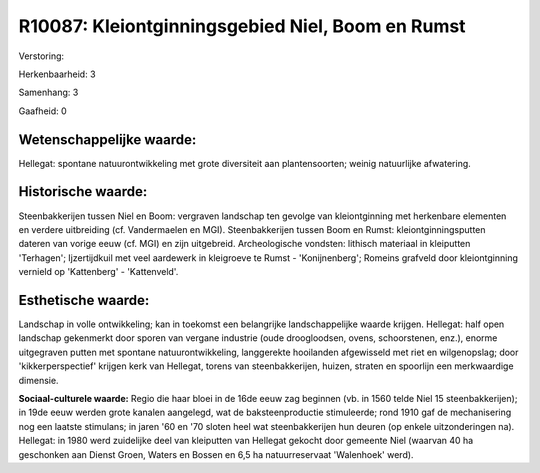 R10087: Kleiontginningsgebied Niel, Boom en Rumst
=================================================

Verstoring:

Herkenbaarheid: 3

Samenhang: 3

Gaafheid: 0


Wetenschappelijke waarde:
~~~~~~~~~~~~~~~~~~~~~~~~~

Hellegat: spontane natuurontwikkeling met grote diversiteit aan
plantensoorten; weinig natuurlijke afwatering.


Historische waarde:
~~~~~~~~~~~~~~~~~~~

Steenbakkerijen tussen Niel en Boom: vergraven landschap ten gevolge
van kleiontginning met herkenbare elementen en verdere uitbreiding (cf.
Vandermaelen en MGI). Steenbakkerijen tussen Boom en Rumst:
kleiontginningsputten dateren van vorige eeuw (cf. MGI) en zijn
uitgebreid. Archeologische vondsten: lithisch materiaal in kleiputten
'Terhagen'; Ijzertijdkuil met veel aardewerk in kleigroeve te Rumst -
'Konijnenberg'; Romeins grafveld door kleiontginning vernield op
'Kattenberg' - 'Kattenveld'.


Esthetische waarde:
~~~~~~~~~~~~~~~~~~~

Landschap in volle ontwikkeling; kan in toekomst een belangrijke
landschappelijke waarde krijgen. Hellegat: half open landschap
gekenmerkt door sporen van vergane industrie (oude droogloodsen, ovens,
schoorstenen, enz.), enorme uitgegraven putten met spontane
natuurontwikkeling, langgerekte hooilanden afgewisseld met riet en
wilgenopslag; door 'kikkerperspectief' krijgen kerk van Hellegat, torens
van steenbakkerijen, huizen, straten en spoorlijn een merkwaardige
dimensie.

**Sociaal-culturele waarde:**
Regio die haar bloei in de 16de eeuw zag beginnen (vb. in 1560 telde
Niel 15 steenbakkerijen); in 19de eeuw werden grote kanalen aangelegd,
wat de baksteenproductie stimuleerde; rond 1910 gaf de mechanisering nog
een laatste stimulans; in jaren '60 en '70 sloten heel wat
steenbakkerijen hun deuren (op enkele uitzonderingen na). Hellegat: in
1980 werd zuidelijke deel van kleiputten van Hellegat gekocht door
gemeente Niel (waarvan 40 ha geschonken aan Dienst Groen, Waters en
Bossen en 6,5 ha natuurreservaat 'Walenhoek' werd).



